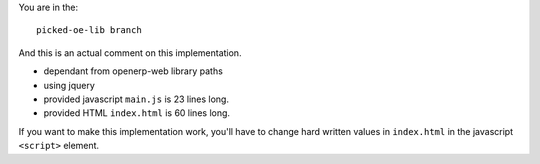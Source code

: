 You are in the::

   picked-oe-lib branch

And this is an actual comment on this implementation.

- dependant from openerp-web library paths
- using jquery
- provided javascript ``main.js`` is 23 lines long.
- provided HTML ``index.html`` is 60 lines long.


If you want to make this implementation work, you'll have to change hard written values
in ``index.html`` in the javascript ``<script>`` element.
